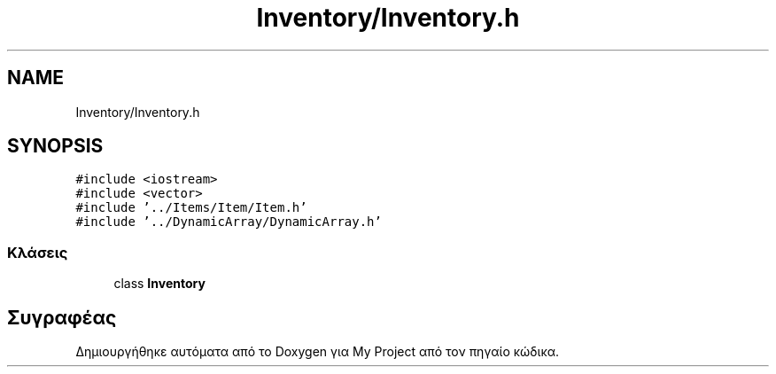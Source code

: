 .TH "Inventory/Inventory.h" 3 "Παρ 05 Ιουν 2020" "Version Alpha" "My Project" \" -*- nroff -*-
.ad l
.nh
.SH NAME
Inventory/Inventory.h
.SH SYNOPSIS
.br
.PP
\fC#include <iostream>\fP
.br
\fC#include <vector>\fP
.br
\fC#include '\&.\&./Items/Item/Item\&.h'\fP
.br
\fC#include '\&.\&./DynamicArray/DynamicArray\&.h'\fP
.br

.SS "Κλάσεις"

.in +1c
.ti -1c
.RI "class \fBInventory\fP"
.br
.in -1c
.SH "Συγραφέας"
.PP 
Δημιουργήθηκε αυτόματα από το Doxygen για My Project από τον πηγαίο κώδικα\&.
